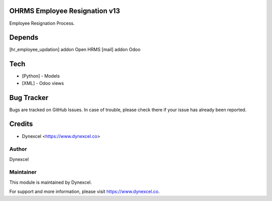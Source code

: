 OHRMS Employee Resignation v13
==============================

Employee Resignation Process.

Depends
=======
[hr_employee_updation] addon Open HRMS
[mail] addon Odoo

Tech
====
* [Python] - Models
* [XML] - Odoo views




Bug Tracker
===========
Bugs are tracked on GitHub Issues. In case of trouble, please check there if your issue has already been reported.

Credits
=======
* Dynexcel <https://www.dynexcel.co>

Author
------

Dynexcel

Maintainer
----------

This module is maintained by Dynexcel.

For support and more information, please visit https://www.dynexcel.co.
